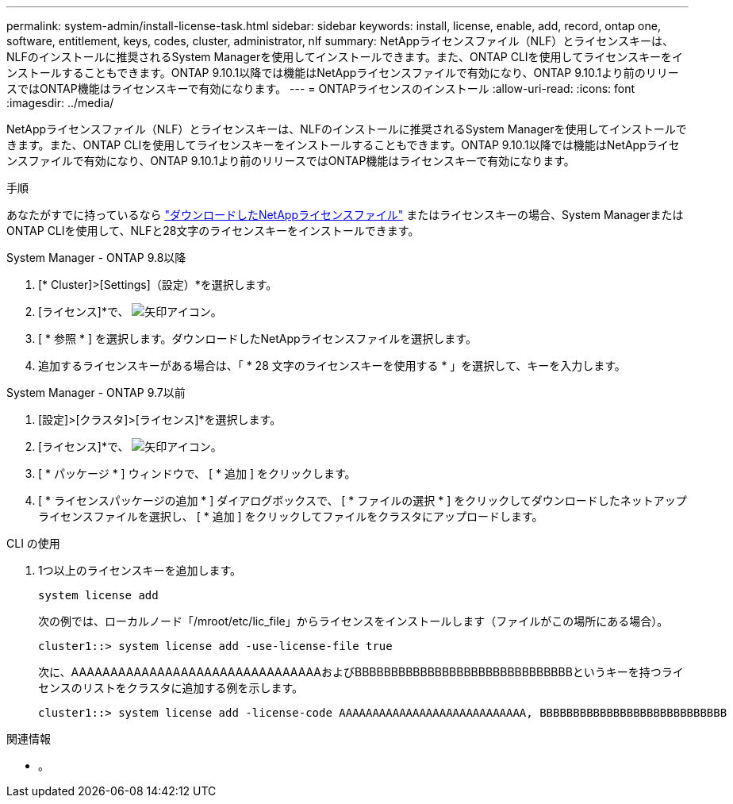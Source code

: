 ---
permalink: system-admin/install-license-task.html 
sidebar: sidebar 
keywords: install, license, enable, add, record, ontap one, software, entitlement, keys, codes, cluster, administrator, nlf 
summary: NetAppライセンスファイル（NLF）とライセンスキーは、NLFのインストールに推奨されるSystem Managerを使用してインストールできます。また、ONTAP CLIを使用してライセンスキーをインストールすることもできます。ONTAP 9.10.1以降では機能はNetAppライセンスファイルで有効になり、ONTAP 9.10.1より前のリリースではONTAP機能はライセンスキーで有効になります。  
---
= ONTAPライセンスのインストール
:allow-uri-read: 
:icons: font
:imagesdir: ../media/


[role="lead"]
NetAppライセンスファイル（NLF）とライセンスキーは、NLFのインストールに推奨されるSystem Managerを使用してインストールできます。また、ONTAP CLIを使用してライセンスキーをインストールすることもできます。ONTAP 9.10.1以降では機能はNetAppライセンスファイルで有効になり、ONTAP 9.10.1より前のリリースではONTAP機能はライセンスキーで有効になります。

.手順
あなたがすでに持っているなら link:https://docs.netapp.com/us-en/ontap/system-admin/download-nlf-task.html["ダウンロードしたNetAppライセンスファイル"] またはライセンスキーの場合、System ManagerまたはONTAP CLIを使用して、NLFと28文字のライセンスキーをインストールできます。

[role="tabbed-block"]
====
.System Manager - ONTAP 9.8以降
--
. [* Cluster]>[Settings]（設定）*を選択します。
. [ライセンス]*で、 image:icon_arrow.gif["矢印アイコン"]。
. [ * 参照 * ] を選択します。ダウンロードしたNetAppライセンスファイルを選択します。
. 追加するライセンスキーがある場合は、「 * 28 文字のライセンスキーを使用する * 」を選択して、キーを入力します。


--
.System Manager - ONTAP 9.7以前
--
. [設定]>[クラスタ]>[ライセンス]*を選択します。
. [ライセンス]*で、 image:icon_arrow.gif["矢印アイコン"]。
. [ * パッケージ * ] ウィンドウで、 [ * 追加 ] をクリックします。
. [ * ライセンスパッケージの追加 * ] ダイアログボックスで、 [ * ファイルの選択 * ] をクリックしてダウンロードしたネットアップライセンスファイルを選択し、 [ * 追加 ] をクリックしてファイルをクラスタにアップロードします。


--
.CLI の使用
--
. 1つ以上のライセンスキーを追加します。
+
[source, cli]
----
system license add
----
+
次の例では、ローカルノード「/mroot/etc/lic_file」からライセンスをインストールします（ファイルがこの場所にある場合）。

+
[listing]
----
cluster1::> system license add -use-license-file true
----
+
次に、AAAAAAAAAAAAAAAAAAAAAAAAAAAAAAAAおよびBBBBBBBBBBBBBBBBBBBBBBBBBBBBBBというキーを持つライセンスのリストをクラスタに追加する例を示します。

+
[listing]
----
cluster1::> system license add -license-code AAAAAAAAAAAAAAAAAAAAAAAAAAAA, BBBBBBBBBBBBBBBBBBBBBBBBBBBB
----


--
====
.関連情報
* 。

